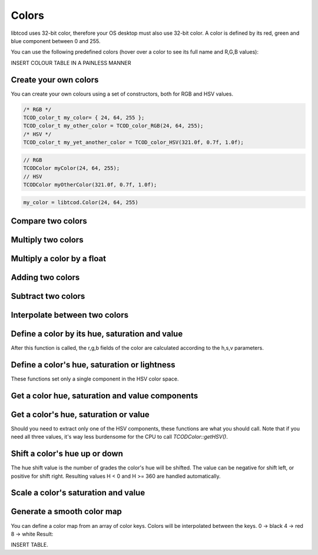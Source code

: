 
******
Colors
******

libtcod uses 32-bit color, therefore your OS desktop must also use 32-bit color.  A color is defined by its red, green and blue component between 0 and 255.

You can use the following predefined colors (hover over a color to see its full name and R,G,B values):

INSERT COLOUR TABLE IN A PAINLESS MANNER

Create your own colors
^^^^^^^^^^^^^^^^^^^^^^

You can create your own colours using a set of constructors, both for RGB and HSV values.

.. code-block:: c

    /* RGB */
    TCOD_color_t my_color= { 24, 64, 255 };
    TCOD_color_t my_other_color = TCOD_color_RGB(24, 64, 255);
    /* HSV */
    TCOD_color_t my_yet_another_color = TCOD_color_HSV(321.0f, 0.7f, 1.0f);

.. code-block:: cpp

    // RGB
    TCODColor myColor(24, 64, 255);
    // HSV
    TCODColor myOtherColor(321.0f, 0.7f, 1.0f);

.. code-block:: python

    my_color = libtcod.Color(24, 64, 255)

Compare two colors
^^^^^^^^^^^^^^^^^^

Multiply two colors
^^^^^^^^^^^^^^^^^^^

Multiply a color by a float
^^^^^^^^^^^^^^^^^^^^^^^^^^^

Adding two colors
^^^^^^^^^^^^^^^^^

Subtract two colors
^^^^^^^^^^^^^^^^^^^

Interpolate between two colors
^^^^^^^^^^^^^^^^^^^^^^^^^^^^^^

Define a color by its hue, saturation and value
^^^^^^^^^^^^^^^^^^^^^^^^^^^^^^^^^^^^^^^^^^^^^^^

After this function is called, the r,g,b fields of the color are calculated according to the h,s,v parameters.

Define a color's hue, saturation or lightness
^^^^^^^^^^^^^^^^^^^^^^^^^^^^^^^^^^^^^^^^^^^^^

These functions set only a single component in the HSV color space.

Get a color hue, saturation and value components
^^^^^^^^^^^^^^^^^^^^^^^^^^^^^^^^^^^^^^^^^^^^^^^^

Get a color's hue, saturation or value
^^^^^^^^^^^^^^^^^^^^^^^^^^^^^^^^^^^^^^

Should you need to extract only one of the HSV components, these functions are what you should call. Note that if you need all three values, it's way less burdensome for the CPU to call `TCODColor::getHSV()`.

Shift a color's hue up or down
^^^^^^^^^^^^^^^^^^^^^^^^^^^^^^

The hue shift value is the number of grades the color's hue will be shifted. The value can be negative for shift left, or positive for shift right.
Resulting values H < 0 and H >= 360 are handled automatically.

Scale a color's saturation and value
^^^^^^^^^^^^^^^^^^^^^^^^^^^^^^^^^^^^

Generate a smooth color map
^^^^^^^^^^^^^^^^^^^^^^^^^^^

You can define a color map from an array of color keys. Colors will be interpolated between the keys.
0 -> black
4 -> red
8 -> white
Result:

INSERT TABLE.
